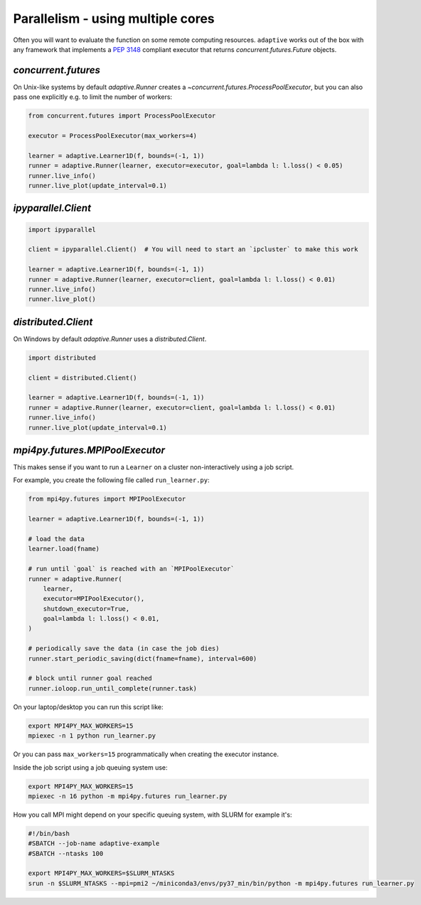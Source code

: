Parallelism - using multiple cores
----------------------------------

Often you will want to evaluate the function on some remote computing
resources. ``adaptive`` works out of the box with any framework that
implements a `PEP 3148 <https://www.python.org/dev/peps/pep-3148/>`__
compliant executor that returns `concurrent.futures.Future` objects.

`concurrent.futures`
~~~~~~~~~~~~~~~~~~~~

On Unix-like systems by default `adaptive.Runner` creates a
`~concurrent.futures.ProcessPoolExecutor`, but you can also pass
one explicitly e.g. to limit the number of workers:

.. code:: python

    from concurrent.futures import ProcessPoolExecutor

    executor = ProcessPoolExecutor(max_workers=4)

    learner = adaptive.Learner1D(f, bounds=(-1, 1))
    runner = adaptive.Runner(learner, executor=executor, goal=lambda l: l.loss() < 0.05)
    runner.live_info()
    runner.live_plot(update_interval=0.1)

`ipyparallel.Client`
~~~~~~~~~~~~~~~~~~~~

.. code:: python

    import ipyparallel

    client = ipyparallel.Client()  # You will need to start an `ipcluster` to make this work

    learner = adaptive.Learner1D(f, bounds=(-1, 1))
    runner = adaptive.Runner(learner, executor=client, goal=lambda l: l.loss() < 0.01)
    runner.live_info()
    runner.live_plot()

`distributed.Client`
~~~~~~~~~~~~~~~~~~~~

On Windows by default `adaptive.Runner` uses a `distributed.Client`.

.. code:: python

    import distributed

    client = distributed.Client()

    learner = adaptive.Learner1D(f, bounds=(-1, 1))
    runner = adaptive.Runner(learner, executor=client, goal=lambda l: l.loss() < 0.01)
    runner.live_info()
    runner.live_plot(update_interval=0.1)

`mpi4py.futures.MPIPoolExecutor`
~~~~~~~~~~~~~~~~~~~~~~~~~~~~~~~~

This makes sense if you want to run a ``Learner`` on a cluster non-interactively using a job script.

For example, you create the following file called ``run_learner.py``:

.. code:: python

    from mpi4py.futures import MPIPoolExecutor

    learner = adaptive.Learner1D(f, bounds=(-1, 1))

    # load the data
    learner.load(fname)

    # run until `goal` is reached with an `MPIPoolExecutor`
    runner = adaptive.Runner(
        learner,
        executor=MPIPoolExecutor(),
        shutdown_executor=True,
        goal=lambda l: l.loss() < 0.01,
    )

    # periodically save the data (in case the job dies)
    runner.start_periodic_saving(dict(fname=fname), interval=600)

    # block until runner goal reached
    runner.ioloop.run_until_complete(runner.task)


On your laptop/desktop you can run this script like:

.. code:: python

    export MPI4PY_MAX_WORKERS=15
    mpiexec -n 1 python run_learner.py

Or you can pass ``max_workers=15`` programmatically when creating the executor instance.

Inside the job script using a job queuing system use:

.. code:: python

    export MPI4PY_MAX_WORKERS=15
    mpiexec -n 16 python -m mpi4py.futures run_learner.py

How you call MPI might depend on your specific queuing system, with SLURM for example it's:

.. code:: python

    #!/bin/bash
    #SBATCH --job-name adaptive-example
    #SBATCH --ntasks 100

    export MPI4PY_MAX_WORKERS=$SLURM_NTASKS
    srun -n $SLURM_NTASKS --mpi=pmi2 ~/miniconda3/envs/py37_min/bin/python -m mpi4py.futures run_learner.py
